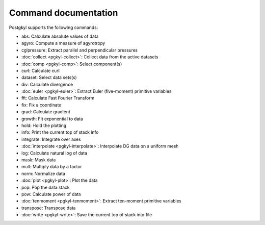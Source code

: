Command documentation
+++++++++++++++++++++

Postgkyl supports the following commands:

- abs:          Calculate absolute values of data
- agyro:        Compute a measure of agyrotropy
- cglpressure:  Extract parallel and perpendicular pressures
- :doc:`collect <pgkyl-collect>`:      Collect data from the active datasets
- :doc:`comp <pgkyl-comp>`:         Select component(s)
- curl:         Calculate curl
- dataset:      Select data sets(s)
- div:          Calculate divergence
- :doc:`euler <pgkyl-euler>`:        Extract Euler (five-moment) primitive variables
- fft:          Calculate Fast Fourier Transform
- fix:          Fix a coordinate
- grad:         Calculate gradient
- growth:       Fit exponential to data
- hold:         Hold the plotting
- info:         Print the current top of stack info
- integrate:    Integrate over axes
- :doc:`interpolate <pgkyl-interpolate>`:  Interpolate DG data on a uniform mesh
- log:          Calculate natural log of data
- mask:         Mask data
- mult:         Multiply data by a factor
- norm:         Normalize data
- :doc:`plot <pgkyl-plot>`:         Plot the data
- pop:          Pop the data stack
- pow:          Calculate power of data
- :doc:`tenmoment <pgkyl-tenmoment>`:    Extract ten-moment primitive variables
- transpose:    Transpose data
- :doc:`write <pgkyl-write>`:        Save the current top of stack into file

